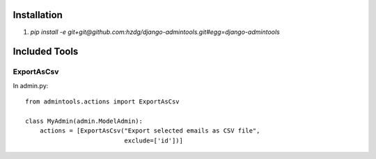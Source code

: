 Installation
==============

1. `pip install -e git+git@github.com:hzdg/django-admintools.git#egg=django-admintools`


Included Tools
==============

ExportAsCsv
-----------

In admin.py::

    from admintools.actions import ExportAsCsv

    class MyAdmin(admin.ModelAdmin):
        actions = [ExportAsCsv("Export selected emails as CSV file",
                               exclude=['id'])]

